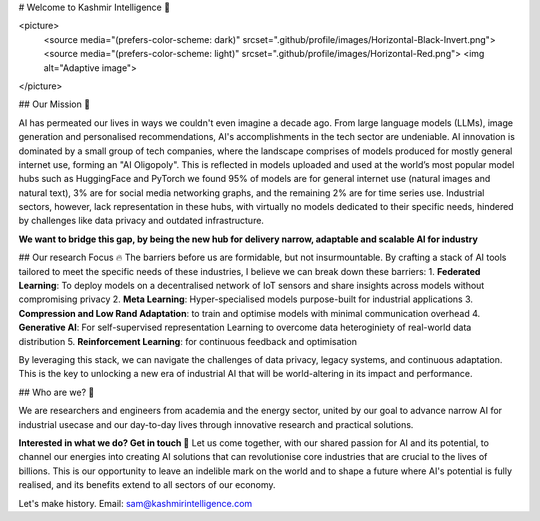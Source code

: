 # Welcome to Kashmir Intelligence 👋

<picture>
  <source media="(prefers-color-scheme: dark)" srcset=".github/profile/images/Horizontal-Black-Invert.png">
  <source media="(prefers-color-scheme: light)" srcset=".github/profile/images/Horizontal-Red.png">
  <img alt="Adaptive image">
</picture>

## Our Mission 🚀

AI has permeated our lives in ways we couldn't even imagine a decade ago. From large language models (LLMs), image generation and personalised recommendations, AI's accomplishments in the tech sector are undeniable. AI innovation is dominated by a small group of tech companies, where the landscape comprises of models produced for mostly general internet use, forming an "AI Oligopoly". This is reflected in models uploaded and used at the world’s most popular model hubs such as HuggingFace and PyTorch we found 95% of models are for general internet use (natural images and natural text), 3% are for social media networking graphs, and the remaining 2% are for time series use. Industrial sectors, however, lack representation in these hubs, with virtually no models dedicated to their specific needs, hindered by challenges like data privacy and outdated infrastructure.

**We want to bridge this gap, by being the new hub for delivery narrow, adaptable and scalable AI for industry**

## Our research Focus 🔥
The barriers before us are formidable, but not insurmountable. By crafting a stack of AI tools tailored to meet the specific needs of these industries, I believe we can break down these barriers:
1. **Federated Learning**: To deploy models on a decentralised network of IoT sensors and share insights across models without compromising privacy
2. **Meta Learning**: Hyper-specialised models purpose-built for industrial applications
3. **Compression and Low Rand Adaptation**: to train and optimise models with minimal communication overhead
4. **Generative AI**: For self-supervised representation Learning to overcome data heteroginiety of real-world data distribution
5. **Reinforcement Learning**: for continuous feedback and optimisation

By leveraging this stack, we can navigate the challenges of data privacy, legacy systems, and continuous adaptation. This is the key to unlocking a new era of industrial AI that will be world-altering in its impact and performance.

## Who are we? 🤘

We are researchers and engineers from academia and the energy sector, united by our goal to advance narrow AI for industrial usecase and our day-to-day lives through innovative research and practical solutions. 

**Interested in what we do? Get in touch 🤙**
Let us come together, with our shared passion for AI and its potential, to channel our energies into creating AI solutions that can revolutionise core industries that are crucial to the lives of billions. This is our opportunity to leave an indelible mark on the world and to shape a future where AI's potential is fully realised, and its benefits extend to all sectors of our economy.

Let's make history.
Email: sam@kashmirintelligence.com
